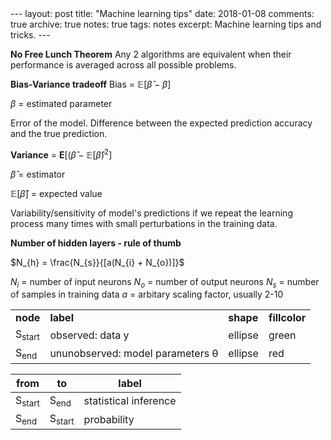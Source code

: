 #+STARTUP: showall indent
#+STARTUP: hidestars
#+BEGIN_HTML
---
layout: post
title: "Machine learning tips"
date: 2018-01-08
comments: true
archive: true
notes: true
tags: notes
excerpt: Machine learning tips and tricks.
---
#+END_HTML

*No Free Lunch Theorem*
Any 2 algorithms are equivalent when their performance is averaged
across all possible problems.

*Bias-Variance tradeoff*
Bias = $\mathbb{E}[\hat{\beta} - \beta]$

$\beta$ = estimated parameter

Error of the model. Difference between the expected prediction
accuracy and the true prediction.


*Variance* = $\mathbf{E}[(\hat{\beta} - \mathbb{E}[\hat{\beta})^{2}]$

$\hat{\beta}$ = estimator

$\mathbb{E}[\hat{\beta}]$ = expected value

Variability/sensitivity of model's predictions if we repeat the
learning process many times with small perturbations in the training
data.


*Number of hidden layers - rule of thumb*

$N_{h} = \frac{N_{s}}{[a(N_{i} + N_{o})]}$

$N_{i}$ = number of input neurons
$N_{o}$ = number of output neurons
$N_{s}$ = number of samples in training data
$a$ = arbitary scaling factor, usually 2-10


#+name: probability-statistical inferece
| *node*  | *label*                               | *shape* | *fillcolor* |
| S_start | observed: data y                      | ellipse | green       |
| S_end   | ununobserved: model parameters \theta | ellipse | red         |


| from    | to      | label                 |
|---------+---------+-----------------------|
| S_start | S_end   | statistical inference |
| S_end   | S_start | probability           |
